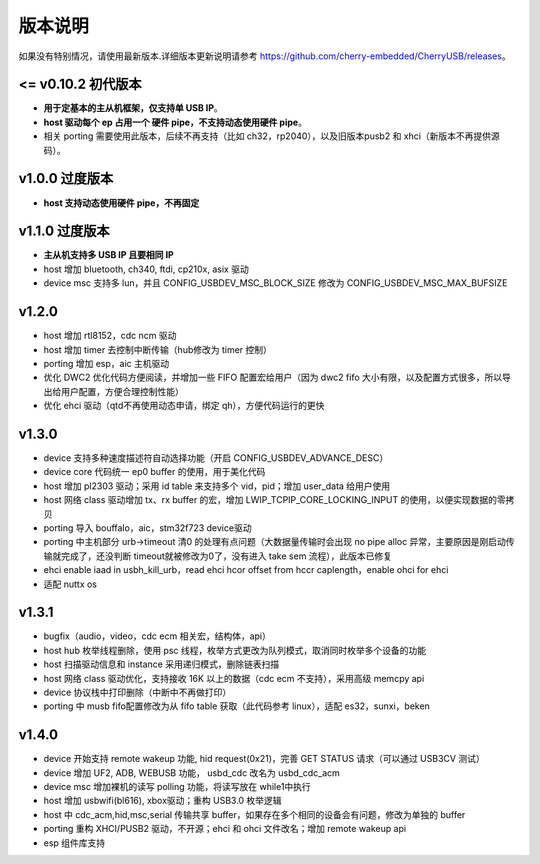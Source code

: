 版本说明
==============================

如果没有特别情况，请使用最新版本.详细版本更新说明请参考 https://github.com/cherry-embedded/CherryUSB/releases。

<= v0.10.2 初代版本
----------------------

- **用于定基本的主从机框架，仅支持单 USB IP**。
- **host 驱动每个 ep 占用一个 硬件 pipe，不支持动态使用硬件 pipe**。
- 相关 porting 需要使用此版本，后续不再支持（比如 ch32，rp2040），以及旧版本pusb2 和 xhci（新版本不再提供源码）。

v1.0.0 过度版本
----------------------

- **host 支持动态使用硬件 pipe，不再固定**

v1.1.0 过度版本
----------------------

- **主从机支持多 USB IP 且要相同 IP**
- host 增加 bluetooth, ch340, ftdi, cp210x, asix 驱动
- device msc 支持多 lun，并且 CONFIG_USBDEV_MSC_BLOCK_SIZE 修改为 CONFIG_USBDEV_MSC_MAX_BUFSIZE

v1.2.0
----------------------

- host 增加 rtl8152，cdc ncm 驱动
- host 增加 timer 去控制中断传输（hub修改为 timer 控制）
- porting 增加 esp，aic 主机驱动
- 优化 DWC2 优化代码方便阅读，并增加一些 FIFO 配置宏给用户（因为 dwc2 fifo 大小有限，以及配置方式很多，所以导出给用户配置，方便合理控制性能）
- 优化 ehci 驱动（qtd不再使用动态申请，绑定 qh），方便代码运行的更快

v1.3.0
----------------------

- device 支持多种速度描述符自动选择功能（开启 CONFIG_USBDEV_ADVANCE_DESC）
- device core 代码统一 ep0 buffer 的使用，用于美化代码
- host 增加 pl2303 驱动；采用 id table 来支持多个 vid，pid；增加 user_data 给用户使用
- host 网络 class 驱动增加 tx、rx buffer 的宏，增加 LWIP_TCPIP_CORE_LOCKING_INPUT 的使用，以便实现数据的零拷贝
- porting 导入 bouffalo，aic，stm32f723 device驱动
- porting 中主机部分 urb->timeout 清0 的处理有点问题（大数据量传输时会出现 no pipe alloc 异常，主要原因是刚启动传输就完成了，还没判断 timeout就被修改为0了，没有进入 take sem 流程），此版本已修复
- ehci enable iaad in usbh_kill_urb，read ehci hcor offset from hccr caplength，enable ohci for ehci
- 适配 nuttx os

v1.3.1
----------------------

- bugfix（audio，video，cdc ecm 相关宏，结构体，api）
- host hub 枚举线程删除，使用 psc 线程，枚举方式更改为队列模式，取消同时枚举多个设备的功能
- host 扫描驱动信息和 instance 采用递归模式，删除链表扫描
- host 网络 class 驱动优化，支持接收 16K 以上的数据（cdc ecm 不支持），采用高级 memcpy api
- device 协议栈中打印删除（中断中不再做打印）
- porting 中 musb fifo配置修改为从 fifo table 获取（此代码参考 linux），适配 es32，sunxi，beken

v1.4.0
----------------------

- device 开始支持 remote wakeup 功能, hid request(0x21)，完善 GET STATUS 请求（可以通过 USB3CV 测试）
- device 增加 UF2, ADB, WEBUSB 功能， usbd_cdc 改名为 usbd_cdc_acm
- device msc 增加裸机的读写 polling 功能，将读写放在 while1中执行
- host 增加 usbwifi(bl616), xbox驱动；重构 USB3.0 枚举逻辑
- host 中 cdc_acm,hid,msc,serial 传输共享 buffer，如果存在多个相同的设备会有问题，修改为单独的 buffer
- porting 重构 XHCI/PUSB2 驱动，不开源；ehci 和 ohci 文件改名；增加 remote wakeup api
- esp 组件库支持